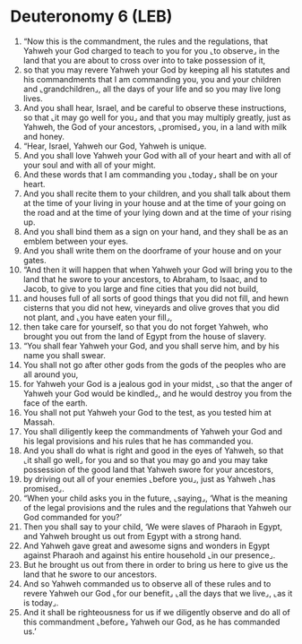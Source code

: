 * Deuteronomy 6 (LEB)
:PROPERTIES:
:ID: LEB/05-DEU06
:END:

1. “Now this is the commandment, the rules and the regulations, that Yahweh your God charged to teach to you for you ⌞to observe⌟ in the land that you are about to cross over into to take possession of it,
2. so that you may revere Yahweh your God by keeping all his statutes and his commandments that I am commanding you, you and your children and ⌞grandchildren⌟, all the days of your life and so you may live long lives.
3. And you shall hear, Israel, and be careful to observe these instructions, so that ⌞it may go well for you⌟ and that you may multiply greatly, just as Yahweh, the God of your ancestors, ⌞promised⌟ you, in a land with milk and honey.
4. “Hear, Israel, Yahweh our God, Yahweh is unique.
5. And you shall love Yahweh your God with all of your heart and with all of your soul and with all of your might.
6. And these words that I am commanding you ⌞today⌟ shall be on your heart.
7. And you shall recite them to your children, and you shall talk about them at the time of your living in your house and at the time of your going on the road and at the time of your lying down and at the time of your rising up.
8. And you shall bind them as a sign on your hand, and they shall be as an emblem between your eyes.
9. And you shall write them on the doorframe of your house and on your gates.
10. “And then it will happen that when Yahweh your God will bring you to the land that he swore to your ancestors, to Abraham, to Isaac, and to Jacob, to give to you large and fine cities that you did not build,
11. and houses full of all sorts of good things that you did not fill, and hewn cisterns that you did not hew, vineyards and olive groves that you did not plant, and ⌞you have eaten your fill⌟,
12. then take care for yourself, so that you do not forget Yahweh, who brought you out from the land of Egypt from the house of slavery.
13. “You shall fear Yahweh your God, and you shall serve him, and by his name you shall swear.
14. You shall not go after other gods from the gods of the peoples who are all around you,
15. for Yahweh your God is a jealous god in your midst, ⌞so that the anger of Yahweh your God would be kindled⌟, and he would destroy you from the face of the earth.
16. You shall not put Yahweh your God to the test, as you tested him at Massah.
17. You shall diligently keep the commandments of Yahweh your God and his legal provisions and his rules that he has commanded you.
18. And you shall do what is right and good in the eyes of Yahweh, so that ⌞it shall go well⌟ for you and so that you may go and you may take possession of the good land that Yahweh swore for your ancestors,
19. by driving out all of your enemies ⌞before you⌟, just as Yahweh ⌞has promised⌟.
20. “When your child asks you in the future, ⌞saying⌟, ‘What is the meaning of the legal provisions and the rules and the regulations that Yahweh our God commanded for you?’
21. Then you shall say to your child, ‘We were slaves of Pharaoh in Egypt, and Yahweh brought us out from Egypt with a strong hand.
22. And Yahweh gave great and awesome signs and wonders in Egypt against Pharaoh and against his entire household ⌞in our presence⌟.
23. But he brought us out from there in order to bring us here to give us the land that he swore to our ancestors.
24. And so Yahweh commanded us to observe all of these rules and to revere Yahweh our God ⌞for our benefit⌟ ⌞all the days that we live⌟, ⌞as it is today⌟.
25. And it shall be righteousness for us if we diligently observe and do all of this commandment ⌞before⌟ Yahweh our God, as he has commanded us.’
